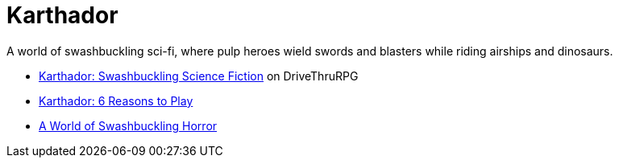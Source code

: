 = Karthador

****
A world of swashbuckling sci-fi, where pulp heroes wield swords and blasters while riding airships and dinosaurs.
****

* https://www.drivethrurpg.com/en/product/170534/karthador-swashbuckling-science-fiction[Karthador: Swashbuckling Science Fiction] on DriveThruRPG
* https://realityblurs.com/karthador-6-reasons-to-play/[Karthador: 6 Reasons to Play]
* https://realityblurs.com/a-world-of-swashbuckling-horror/[A World of Swashbuckling Horror]